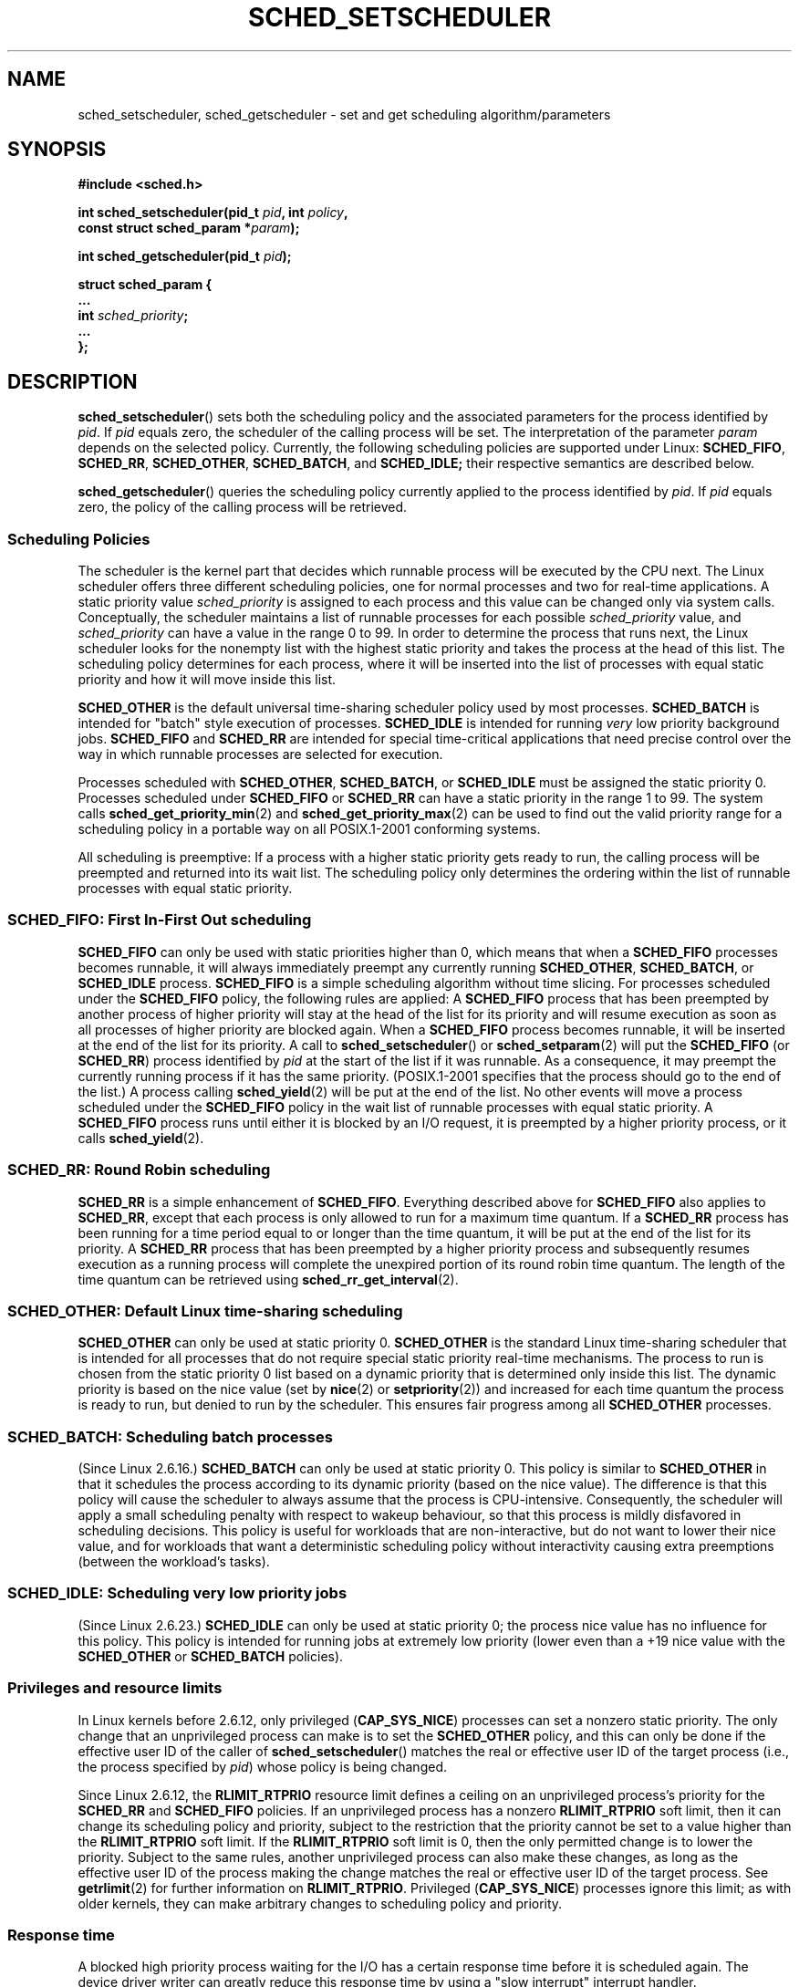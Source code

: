 .\" Hey Emacs! This file is -*- nroff -*- source.
.\"
.\" Copyright (C) Tom Bjorkholm, Markus Kuhn & David A. Wheeler 1996-1999
.\" and Copyright (C) 2007 Carsten Emde <Carsten.Emde@osadl.org>
.\"
.\" This is free documentation; you can redistribute it and/or
.\" modify it under the terms of the GNU General Public License as
.\" published by the Free Software Foundation; either version 2 of
.\" the License, or (at your option) any later version.
.\"
.\" The GNU General Public License's references to "object code"
.\" and "executables" are to be interpreted as the output of any
.\" document formatting or typesetting system, including
.\" intermediate and printed output.
.\"
.\" This manual is distributed in the hope that it will be useful,
.\" but WITHOUT ANY WARRANTY; without even the implied warranty of
.\" MERCHANTABILITY or FITNESS FOR A PARTICULAR PURPOSE.  See the
.\" GNU General Public License for more details.
.\"
.\" You should have received a copy of the GNU General Public
.\" License along with this manual; if not, write to the Free
.\" Software Foundation, Inc., 59 Temple Place, Suite 330, Boston, MA 02111,
.\" USA.
.\"
.\" 1996-04-01 Tom Bjorkholm <tomb@mydata.se>
.\"            First version written
.\" 1996-04-10 Markus Kuhn <mskuhn@cip.informatik.uni-erlangen.de>
.\"            revision
.\" 1999-08-18 David A. Wheeler <dwheeler@ida.org> added Note.
.\" Modified, 25 Jun 2002, Michael Kerrisk <mtk.manpages@gmail.com>
.\"	Corrected description of queue placement by sched_setparam() and
.\"		sched_setscheduler()
.\"	A couple of grammar clean-ups
.\" Modified 2004-05-27 by Michael Kerrisk <mtk.manpages@gmail.com>
.\" 2005-03-23, mtk, Added description of SCHED_BATCH.
.\" 2007-07-10, Carsten Emde <Carsten.Emde@osadl.org>
.\"     Add text on real-time features that are currently being
.\"     added to the mainline kernel.
.\" FIXME 2.6..25-rc2 has RLIMIT_RTTIME, which sould probably get
.\"     documented oin this page.
.\"
.TH SCHED_SETSCHEDULER 2 2008-03-07 "Linux" "Linux Programmer's Manual"
.SH NAME
sched_setscheduler, sched_getscheduler \-
set and get scheduling algorithm/parameters
.SH SYNOPSIS
.nf
.B #include <sched.h>
.sp
.BI "int sched_setscheduler(pid_t " pid ", int " policy ,
.br
.BI "                       const struct sched_param *" param );
.sp
.BI "int sched_getscheduler(pid_t " pid );
.sp
\fBstruct sched_param {
    ...
    int \fIsched_priority\fB;
    ...
};
.fi
.SH DESCRIPTION
.BR sched_setscheduler ()
sets both the scheduling policy and the associated parameters for the
process identified by \fIpid\fP.
If \fIpid\fP equals zero, the
scheduler of the calling process will be set.
The interpretation of
the parameter \fIparam\fP depends on the selected policy.
Currently, the
following scheduling policies are supported under Linux:
.BR SCHED_FIFO ,
.BR SCHED_RR ,
.BR SCHED_OTHER ,
.\" In the 2.6 kernel sources, SCHED_OTHER is actually called
.\" SCHED_NORMAL.
.BR SCHED_BATCH ,
and
.BR SCHED_IDLE;
their respective semantics are described below.

.BR sched_getscheduler ()
queries the scheduling policy currently applied to the process
identified by \fIpid\fP.
If \fIpid\fP equals zero, the policy of the
calling process will be retrieved.
.SS Scheduling Policies
The scheduler is the kernel part that decides which runnable process
will be executed by the CPU next.
The Linux scheduler offers three
different scheduling policies, one for normal processes and two for
real-time applications.
A static priority value \fIsched_priority\fP
is assigned to each process and this value can be changed only via
system calls.
Conceptually, the scheduler maintains a list of runnable
processes for each possible \fIsched_priority\fP value, and
\fIsched_priority\fP can have a value in the range 0 to 99.
In order
to determine the process that runs next, the Linux scheduler looks for
the nonempty list with the highest static priority and takes the
process at the head of this list.
The scheduling policy determines for
each process, where it will be inserted into the list of processes
with equal static priority and how it will move inside this list.

\fBSCHED_OTHER\fP is the default universal time-sharing scheduler
policy used by most processes.
\fBSCHED_BATCH\fP is intended for "batch" style execution of processes.
\fBSCHED_IDLE\fP is intended for running \fIvery\fP
low priority background jobs.
\fBSCHED_FIFO\fP and \fBSCHED_RR\fP are
intended for special time-critical applications that need precise
control over the way in which runnable processes are selected for
execution.

Processes scheduled with \fBSCHED_OTHER\fP, \fBSCHED_BATCH\fP, or
\fBSCHED_IDLE\fP
must be assigned the static priority 0.
Processes scheduled under \fBSCHED_FIFO\fP or
\fBSCHED_RR\fP can have a static priority in the range 1 to 99.
The system calls
.BR sched_get_priority_min (2)
and
.BR sched_get_priority_max (2)
can be used to find out the valid
priority range for a scheduling policy in a portable way on all
POSIX.1-2001 conforming systems.

All scheduling is preemptive: If a process with a higher static
priority gets ready to run, the calling process will be preempted and
returned into its wait list.
The scheduling policy only determines the
ordering within the list of runnable processes with equal static
priority.
.SS SCHED_FIFO: First In-First Out scheduling
\fBSCHED_FIFO\fP can only be used with static priorities higher than
0, which means that when a \fBSCHED_FIFO\fP processes becomes runnable,
it will always immediately preempt any currently running
\fBSCHED_OTHER\fP, \fBSCHED_BATCH\fP, or \fBSCHED_IDLE\fP process.
\fBSCHED_FIFO\fP is a simple scheduling
algorithm without time slicing.
For processes scheduled under the
\fBSCHED_FIFO\fP policy, the following rules are applied: A
\fBSCHED_FIFO\fP process that has been preempted by another process of
higher priority will stay at the head of the list for its priority and
will resume execution as soon as all processes of higher priority are
blocked again.
When a \fBSCHED_FIFO\fP process becomes runnable, it
will be inserted at the end of the list for its priority.
A call to
.BR sched_setscheduler ()
or
.BR sched_setparam (2)
will put the
\fBSCHED_FIFO\fP (or \fBSCHED_RR\fP) process identified by
\fIpid\fP at the start of the list if it was runnable.
As a consequence, it may preempt the currently running process if
it has the same priority.
(POSIX.1-2001 specifies that the process should go to the end
of the list.)
.\" In 2.2.x and 2.4.x, the process is placed at the front of the queue
.\" In 2.0.x, the Right Thing happened: the process went to the back -- MTK
A process calling
.BR sched_yield (2)
will be
put at the end of the list.
No other events will move a process
scheduled under the \fBSCHED_FIFO\fP policy in the wait list of
runnable processes with equal static priority.
A \fBSCHED_FIFO\fP
process runs until either it is blocked by an I/O request, it is
preempted by a higher priority process, or it calls
.BR sched_yield (2).
.SS SCHED_RR: Round Robin scheduling
\fBSCHED_RR\fP is a simple enhancement of \fBSCHED_FIFO\fP.
Everything
described above for \fBSCHED_FIFO\fP also applies to \fBSCHED_RR\fP,
except that each process is only allowed to run for a maximum time
quantum.
If a \fBSCHED_RR\fP process has been running for a time
period equal to or longer than the time quantum, it will be put at the
end of the list for its priority.
A \fBSCHED_RR\fP process that has
been preempted by a higher priority process and subsequently resumes
execution as a running process will complete the unexpired portion of
its round robin time quantum.
The length of the time quantum can be
retrieved using
.BR sched_rr_get_interval (2).
.\" On Linux 2.4, the length of the RR interval is influenced
.\" by the process nice value -- MTK
.\"
.SS SCHED_OTHER: Default Linux time-sharing scheduling
\fBSCHED_OTHER\fP can only be used at static priority 0.
\fBSCHED_OTHER\fP is the standard Linux time-sharing scheduler that is
intended for all processes that do not require special static priority
real-time mechanisms.
The process to run is chosen from the static
priority 0 list based on a dynamic priority that is determined only
inside this list.
The dynamic priority is based on the nice value (set
by
.BR nice (2)
or
.BR setpriority (2))
and increased for
each time quantum the process is ready to run, but denied to run by
the scheduler.
This ensures fair progress among all \fBSCHED_OTHER\fP
processes.
.SS SCHED_BATCH: Scheduling batch processes
(Since Linux 2.6.16.)
\fBSCHED_BATCH\fP can only be used at static priority 0.
This policy is similar to \fBSCHED_OTHER\fP in that it schedules
the process according to its dynamic priority
(based on the nice value).
The difference is that this policy
will cause the scheduler to always assume
that the process is CPU-intensive.
Consequently, the scheduler will apply a small scheduling
penalty with respect to wakeup behaviour,
so that this process is mildly disfavored in scheduling decisions.
.\" The following paragraph is drawn largely from the text that
.\" accompanied Ingo Molnar's patch for the implementation of
.\" SCHED_BATCH.
This policy is useful for workloads that are non-interactive,
but do not want to lower their nice value,
and for workloads that want a deterministic scheduling policy without
interactivity causing extra preemptions (between the workload's tasks).
.\"
.SS SCHED_IDLE: Scheduling very low priority jobs
(Since Linux 2.6.23.)
\fBSCHED_IDLE\fP can only be used at static priority 0;
the process nice value has no influence for this policy.
This policy is intended for running jobs at extremely low
priority (lower even than a +19 nice value with the
.B SCHED_OTHER
or
.B SCHED_BATCH
policies).
.\"
.SS Privileges and resource limits
In Linux kernels before 2.6.12, only privileged
.RB ( CAP_SYS_NICE )
processes can set a nonzero static priority.
The only change that an unprivileged process can make is to set the
.B SCHED_OTHER
policy, and this can only be done if the effective user ID of the caller of
.BR sched_setscheduler ()
matches the real or effective user ID of the target process
(i.e., the process specified by
.IR pid )
whose policy is being changed.

Since Linux 2.6.12, the
.B RLIMIT_RTPRIO
resource limit defines a ceiling on an unprivileged process's
priority for the
.B SCHED_RR
and
.B SCHED_FIFO
policies.
If an unprivileged process has a nonzero
.B RLIMIT_RTPRIO
soft limit, then it can change its scheduling policy and priority,
subject to the restriction that the priority cannot be set to a
value higher than the
.B RLIMIT_RTPRIO
soft limit.
If the
.B RLIMIT_RTPRIO
soft limit is 0, then the only permitted change is to lower the priority.
Subject to the same rules,
another unprivileged process can also make these changes,
as long as the effective user ID of the process making the change
matches the real or effective user ID of the target process.
See
.BR getrlimit (2)
for further information on
.BR RLIMIT_RTPRIO .
Privileged
.RB ( CAP_SYS_NICE )
processes ignore this limit; as with older kernels,
they can make arbitrary changes to scheduling policy and priority.
.SS Response time
A blocked high priority process waiting for the I/O has a certain
response time before it is scheduled again.
The device driver writer
can greatly reduce this response time by using a "slow interrupt"
interrupt handler.
.\" as described in
.\" .BR request_irq (9).
.SS Miscellaneous
Child processes inherit the scheduling algorithm and parameters across a
.BR fork (2).
The scheduling algorithm and parameters are preserved across
.BR execve (2).

Memory locking is usually needed for real-time processes to avoid
paging delays, this can be done with
.BR mlock (2)
or
.BR mlockall (2).

As a non-blocking end-less loop in a process scheduled under
\fBSCHED_FIFO\fP or \fBSCHED_RR\fP will block all processes with lower
priority forever, a software developer should always keep available on
the console a shell scheduled under a higher static priority than the
tested application.
This will allow an emergency kill of tested
real-time applications that do not block or terminate as expected.

POSIX systems on which
.BR sched_setscheduler ()
and
.BR sched_getscheduler ()
are available define
.B _POSIX_PRIORITY_SCHEDULING
in \fI<unistd.h>\fP.
.SH "RETURN VALUE"
On success,
.BR sched_setscheduler ()
returns zero.
On success,
.BR sched_getscheduler ()
returns the policy for the process (a non-negative integer).
On error, \-1 is returned, and
.I errno
is set appropriately.
.SH ERRORS
.TP
.B EINVAL
The scheduling \fIpolicy\fP is not one of the recognized policies,
or the parameter \fIparam\fP does not make sense for the \fIpolicy\fP.
.TP
.B EPERM
The calling process does not have appropriate privileges.
.TP
.B ESRCH
The process whose ID is \fIpid\fP could not be found.
.SH "CONFORMING TO"
POSIX.1-2001 (but see BUGS below).
The \fBSCHED_BATCH\fP and \fBSCHED_IDLE\fP policies are Linux-specific.
.SH NOTES
POSIX.1 does not detail the permissions that an unprivileged
process requires in order to call
.BR sched_setscheduler (),
and details vary across systems.
For example, the Solaris 7 manual page says that
the real or effective user ID of the calling process must
match the real user ID or the save set-user-ID of the target process.
.PP
Originally, Standard Linux was intended as a general-purpose operating
system being able to handle background processes, interactive
applications, and less demanding real-time applications (applications that
need to usually meet timing deadlines).
Although the Linux kernel 2.6
allowed for kernel preemption and the newly introduced O(1) scheduler
ensures that the time needed to schedule is fixed and deterministic
irrespective of the number of active tasks, true real-time computing
was not possible up to kernel version 2.6.17.
.SS Real-time features in the mainline Linux kernel
.\" FIXME . Probably this text will need some minor tweaking
.\" by about the time of 2.6.25; ask Carsten Emde about this then.
From kernel version 2.6.18 onwards, however, Linux is gradually
becoming equipped with real-time capabilities,
most of which are derived from the former
realtime-preempt patches developed by Ingo Molnar, Thomas Gleixner and
others.
Until the patches have been completely merged into the
mainline kernel
(this is expected to be around kernel version 2.6.24 or 2.6.25),
the realtime-preempt patches must be installed to achieve the best
realtime performance.
These patches are named:
.in +4n
.nf

patch-\fIkernelversion\fP-rt\fIpatchversion\fP
.fi
.in
.PP
and can be downloaded from
.IR http://people.redhat.com/mingo/realtime-preempt/ .

Without the patches and prior to their full inclusion into the mainline
kernel, the kernel configuration offers only the three preemption classes
.BR CONFIG_PREEMPT_NONE ,
.BR CONFIG_PREEMPT_VOLUNTARY ,
and
.B CONFIG_PREEMPT_DESKTOP
which respectively provide no, some, and considerable
reduction of the worst-case scheduling latency.

With the patches applied or after their full inclusion into the mainline
kernel, the additional configuration item
.B CONFIG_PREEMPT_RT
becomes available.
If this is selected, Linux is transformed into a regular
real-time operating system.
The FIFO and RR scheduling policies that can be selected using
.BR sched_setscheduler ()
are then used to run a process
with true real-time priority and a minimum worst-case scheduling latency.
.SH BUGS
POSIX says that on success,
.BR sched_setscheduler ()
should return the previous scheduling policy.
Linux
.BR sched_setscheduler ()
does not conform to this requirement,
since it always returns 0 on success.
.SH "SEE ALSO"
.BR getpriority (2),
.BR mlock (2),
.BR mlockall (2),
.BR munlock (2),
.BR munlockall (2),
.BR nice (2),
.BR sched_get_priority_max (2),
.BR sched_get_priority_min (2),
.BR sched_getaffinity (2),
.BR sched_getparam (2),
.BR sched_rr_get_interval (2),
.BR sched_setaffinity (2),
.BR sched_setparam (2),
.BR sched_yield (2),
.BR setpriority (2),
.BR capabilities (7)
.PP
.I Programming for the real world \- POSIX.4
by Bill O. Gallmeister, O'Reilly & Associates, Inc., ISBN 1-56592-074-0
